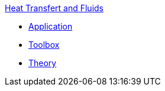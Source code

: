 .xref:index.adoc[Heat Transfert and Fluids]
** xref:heatfluid.adoc[Application]
** xref:toolbox.adoc[Toolbox]
** xref:theory.adoc[Theory]
